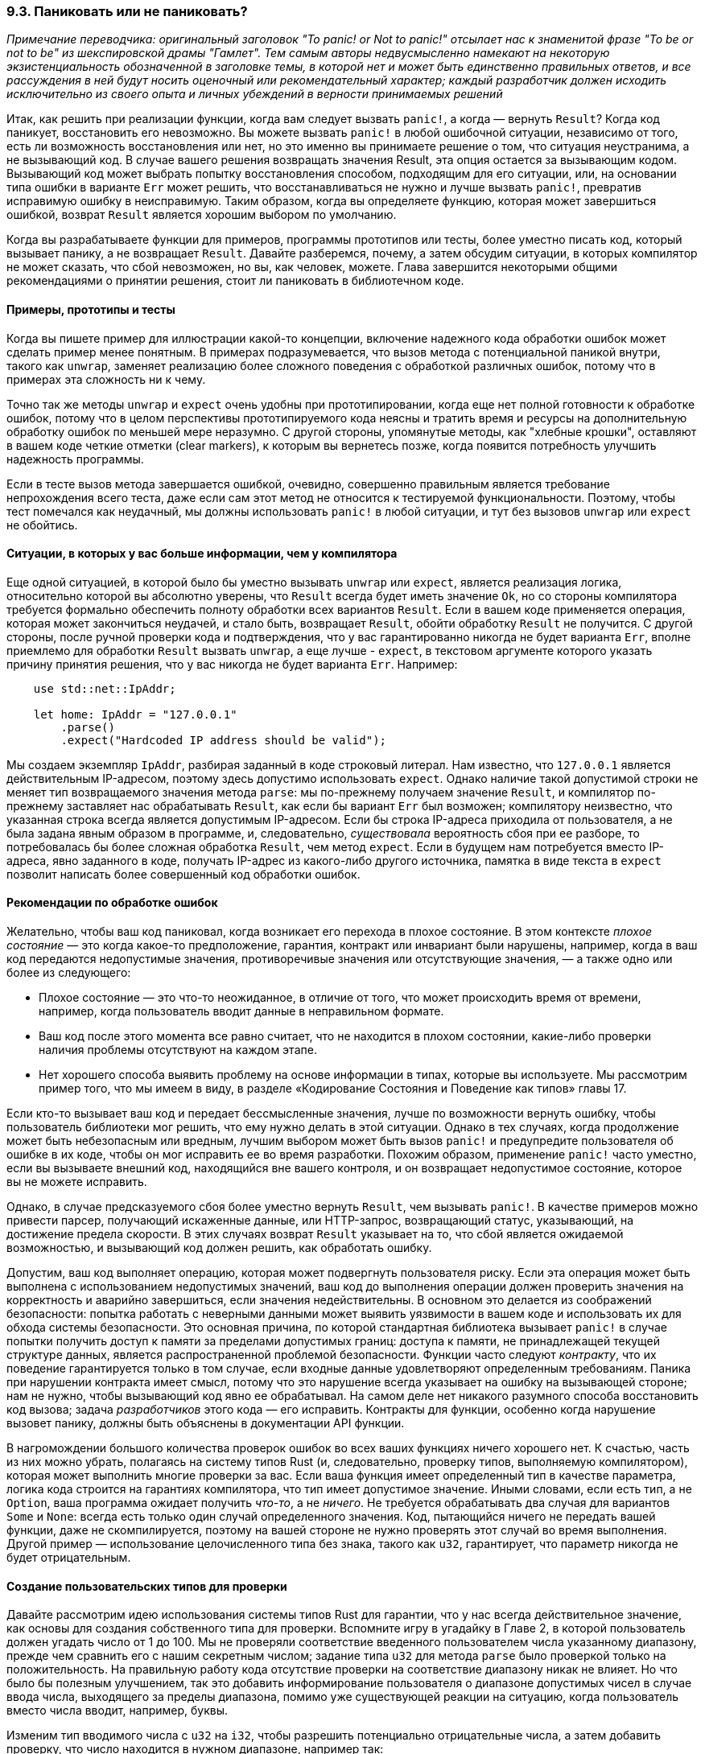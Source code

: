[#_9_3_panic_or_not_panic]
=== 9.3. Паниковать или не паниковать?

_Примечание переводчика: оригинальный заголовок "To panic! or Not to panic!" отсылает нас к знаменитой фразе "To be or not to be" из шекспировской драмы "Гамлет". Тем самым авторы недвусмысленно намекают на некоторую экзистенциальность обозначенной в заголовке темы, в которой нет и может быть единственно правильных ответов, и все рассуждения в ней будут носить оценочный или рекомендательный характер; каждый разработчик должен исходить исключительно из своего опыта и личных убеждений в верности принимаемых решений_

Итак, как решить при реализации функции, когда вам следует вызвать `panic!`, а когда — вернуть `Result`? Когда код паникует, восстановить его невозможно. Вы можете вызвать `panic!` в любой ошибочной ситуации, независимо от того, есть ли возможность восстановления или нет, но это именно вы принимаете решение о том, что ситуация неустранима, а не вызывающий код. В случае вашего решения возвращать значения Result, эта опция остается за вызывающим кодом. Вызывающий код может выбрать попытку восстановления способом, подходящим для его ситуации, или, на основании типа ошибки в варианте `Err` может решить, что восстанавливаться не нужно и лучше вызвать `panic!`, превратив исправимую ошибку в неисправимую. Таким образом, когда вы определяете функцию, которая может завершиться ошибкой, возврат `Result` является хорошим выбором по умолчанию.

Когда вы разрабатываете функции для примеров, программы прототипов или тесты, более уместно писать код, который вызывает панику, а не возвращает `Result`. Давайте разберемся, почему, а затем обсудим ситуации, в которых компилятор не может сказать, что сбой невозможен, но вы, как человек, можете. Глава завершится некоторыми общими рекомендациями о принятии решения, стоит ли паниковать в библиотечном коде.

==== Примеры, прототипы и тесты

Когда вы пишете пример для иллюстрации какой-то концепции, включение надежного кода обработки ошибок может сделать пример менее понятным. В примерах подразумевается, что вызов метода с потенциальной паникой внутри, такого как `unwrap`, заменяет реализацию более сложного поведения с обработкой различных ошибок, потому что в примерах эта сложность ни к чему.

Точно так же методы `unwrap` и `expect` очень удобны при прототипировании, когда еще нет полной готовности к обработке ошибок, потому что в целом перспективы прототипируемого кода неясны и тратить время и ресурсы на дополнительную обработку ошибок по меньшей мере неразумно. С другой стороны, упомянутые методы, как "хлебные крошки", оставляют в вашем коде четкие отметки (clear markers), к которым вы вернетесь позже, когда появится потребность улучшить надежность программы.

Если в тесте вызов метода завершается ошибкой, очевидно, совершенно правильным является требование непрохождения всего теста, даже если сам этот метод не относится к тестируемой функциональности. Поэтому, чтобы тест помечался как неудачный, мы должны использовать `panic!` в любой ситуации, и тут без вызовов `unwrap` или `expect` не обойтись.

==== Ситуации, в которых у вас больше информации, чем у компилятора

Еще одной ситуацией, в которой было бы уместно вызывать `unwrap` или `expect`, является реализация логика, относительно которой вы абсолютно уверены, что `Result` всегда будет иметь значение `Ok`, но со стороны компилятора требуется формально обеспечить полноту обработки всех вариантов `Result`. Если в вашем коде применяется операция, которая может закончиться неудачей, и стало быть, возвращает `Result`, обойти обработку `Result` не получится. С другой стороны, после ручной проверки кода и подтверждения, что у вас гарантированно никогда не будет варианта `Err`, вполне приемлемо для обработки `Result` вызвать `unwrap`, а еще лучше - `expect`, в текстовом аргументе которого указать причину принятия решения, что у вас никогда не будет варианта `Err`. Например:

[source,rust]
----
    use std::net::IpAddr;

    let home: IpAddr = "127.0.0.1"
        .parse()
        .expect("Hardcoded IP address should be valid");
----

Мы создаем экземпляр `IpAddr`, разбирая заданный в коде строковый литерал. Нам известно, что `127.0.0.1` является действительным IP-адресом, поэтому здесь допустимо использовать `expect`. Однако наличие такой допустимой строки не меняет тип возвращаемого значения метода `parse`: мы по-прежнему получаем значение `Result`, и компилятор по-прежнему заставляет нас обрабатывать `Result`, как если бы вариант `Err` был возможен; компилятору неизвестно, что указанная строка всегда является допустимым IP-адресом. Если бы строка IP-адреса приходила от пользователя, а не была задана явным образом в программе, и, следовательно, _существовала_ вероятность сбоя при ее разборе, то потребовалась бы более сложная обработка `Result`, чем метод `expect`. Если в будущем нам потребуется вместо IP-адреса, явно заданного в коде, получать IP-адрес из какого-либо другого источника, памятка в виде текста в `expect` позволит написать более совершенный код обработки ошибок.

==== Рекомендации по обработке ошибок

Желательно, чтобы ваш код паниковал, когда возникает его перехода в плохое состояние. В этом контексте _плохое состояние_ — это когда какое-то предположение, гарантия, контракт или инвариант были нарушены, например, когда в ваш код передаются недопустимые значения, противоречивые значения или отсутствующие значения, — а также одно или более из следующего:

* Плохое состояние — это что-то неожиданное, в отличие от того, что может происходить время от времени, например, когда пользователь вводит данные в неправильном формате.
* Ваш код после этого момента все равно считает, что не находится в плохом состоянии, какие-либо проверки наличия проблемы отсутствуют на каждом этапе.
* Нет хорошего способа выявить проблему на основе информации в типах, которые вы используете. Мы рассмотрим пример того, что мы имеем в виду, в разделе «Кодирование Состояния и Поведение как типов» главы 17.

Если кто-то вызывает ваш код и передает бессмысленные значения, лучше по возможности вернуть ошибку, чтобы пользователь библиотеки мог решить, что ему нужно делать в этой ситуации. Однако в тех случаях, когда продолжение может быть небезопасным или вредным, лучшим выбором может быть вызов `panic!` и предупредите пользователя об ошибке в их коде, чтобы он мог исправить ее во время разработки. Похожим образом, применение `panic!` часто уместно, если вы вызываете внешний код, находящийся вне вашего контроля, и он возвращает недопустимое состояние, которое вы не можете исправить.

Однако, в случае предсказуемого сбоя более уместно вернуть `Result`, чем вызывать `panic!`. В качестве примеров можно привести парсер, получающий искаженные данные, или HTTP-запрос, возвращающий статус, указывающий, на достижение предела скорости. В этих случаях возврат `Result` указывает на то, что сбой является ожидаемой возможностью, и вызывающий код должен решить, как обработать ошибку.

Допустим, ваш код выполняет операцию, которая может подвергнуть пользователя риску. Если эта операция может быть выполнена с использованием недопустимых значений, ваш код до выполнения операции должен проверить значения на корректность и аварийно завершиться, если значения недействительны. В основном это делается из соображений безопасности: попытка работать с неверными данными может выявить уязвимости в вашем коде и использовать их для обхода системы безопасности. Это основная причина, по которой стандартная библиотека вызывает `panic!` в случае попытки получить доступ к памяти за пределами допустимых границ: доступа к памяти, не принадлежащей текущей структуре данных, является распространенной проблемой безопасности. Функции часто следуют _контракту_, что их поведение гарантируется только в том случае, если входные данные удовлетворяют определенным требованиям. Паника при нарушении контракта имеет смысл, потому что это нарушение всегда указывает на ошибку на вызывающей стороне; нам не нужно, чтобы вызывающий код явно ее обрабатывал. На самом деле нет никакого разумного способа восстановить код вызова; задача _разработчиков_ этого кода — его исправить. Контракты для функции, особенно когда нарушение вызовет панику, должны быть объяснены в документации API функции.

В нагромождении большого количества проверок ошибок во всех ваших функциях ничего хорошего нет. К счастью, часть из них можно убрать, полагаясь на систему типов Rust (и, следовательно, проверку типов, выполняемую компилятором), которая может выполнить многие проверки за вас. Если ваша функция имеет определенный тип в качестве параметра, логика кода строится на гарантиях компилятора, что тип имеет допустимое значение. Иными словами, если есть тип, а не `Option`, ваша программа ожидает получить _что-то_, а не _ничего_. Не требуется обрабатывать два случая для вариантов `Some` и `None`: всегда есть только один случай определенного значения. Код, пытающийся ничего не передать вашей функции, даже не скомпилируется, поэтому на вашей стороне не нужно проверять этот случай во время выполнения. Другой пример — использование целочисленного типа без знака, такого как `u32`, гарантирует, что параметр никогда не будет отрицательным.

==== Создание пользовательских типов для проверки

Давайте рассмотрим идею использования системы типов Rust для гарантии, что у нас всегда действительное значение, как основы для создания собственного типа для проверки. Вспомните игру в угадайку в Главе 2, в которой пользователь должен угадать число от 1 до 100. Мы не проверяли соответствие введенного пользователем числа указанному диапазону, прежде чем сравнить его с нашим секретным числом; задание типа `u32` для метода `parse` было проверкой только на положительность. На правильную работу кода отсутствие проверки на соответствие диапазону никак не влияет. Но что было бы полезным улучшением, так это добавить информирование пользователя о диапазоне допустимых чисел в случае ввода числа, выходящего за пределы диапазона, помимо уже существующей реакции на ситуацию, когда пользователь вместо числа вводит, например, буквы.

Изменим тип вводимого числа с `u32` на `i32`, чтобы разрешить потенциально отрицательные числа, а затем добавить проверку, что число находится в нужном диапазоне, например так:

[source,rust]
----
    loop {
        // --snip--

        let guess: i32 = match guess.trim().parse() {
            Ok(num) => num,
            Err(_) => continue,
        };

        if guess < 1 || guess > 100 {
            println!("The secret number will be between 1 and 100.");
            continue;
        }

        match guess.cmp(&secret_number) {
            // --snip--
    }
----

Выражение `if` проверяет, не выходит ли наше значение за пределы диапазона, сообщает пользователю о проблеме, и вызывает `continue`, чтобы начать следующую итерацию цикла и запросить новое число. После выражения `if` мы можем продолжить сравнение между `guess` и секретным числом, зная, что `guess` находится в диапазоне от 1 до 100.

Однако это не идеальное решение: в случае критичности требования, чтобы программа работала только со значениями от 1 до 100, и у нее было бы много функций с таким контрактом, добавление в каждую функцию проверки на соответствие этому требованию было бы утомительным занятием (и к тому же потенциально влияющим на производительность).

Вместо этого мы можем создать новый тип и поместить нужные проверки в функцию создания экземпляра типа, вместо того, чтобы тиражировать их повсюду. Таким образом, функции могут безопасно использовать новый тип в своих сигнатурах, а в своем коде — значения нового типа, которые заведомо удовлетворяют всем проверкам. В листинге 9-13 показан один из способов определения типа `Guess`, который будет создавать свой экземпляр только в том случае, если функция `new` получает значение от 1 до 100.

--
.Листинг 9-13: Тип Guess, который будет работать только с числами от 1 до 100.

Файл: src/main.rs

[source,rust]
----
pub struct Guess {
    value: i32,
}

impl Guess {
    pub fn new(value: i32) -> Guess {
        if value < 1 || value > 100 {
            panic!("Guess value must be between 1 and 100, got {}.", value);
        }

        Guess { value }
    }

    pub fn value(&self) -> i32 {
        self.value
    }
}
----
--

Сначала мы определяем (открытую) структуру с именем `Guess`, которая имеет (закрытое) поле с именем `value`, содержащее `i32`. Здесь будет храниться число, вводимое пользователем.

Затем реализуем ассоциированную с `Guess` функцию с именем `new`, которая создает экземпляры `Guess`. Новая функция определена так, чтобы иметь один параметр с именем `value` типа `i32` и возвращать `Guess`. Код в теле функции проверяет значение `value`, чтобы убедиться, что оно находится в диапазоне от 1 до 100. Если значение не проходит этот тест, мы вызываем `panic!` и сообщаем таким образом программисту, пишущему вызывающий код, что у него есть ошибка, которую нужно исправить; создание `Guess` со значением вне этого диапазона нарушило бы контракт, на котором основывается `Guess::new`. Условия, при которых `Guess::new` может паниковать, следует указывать в общедоступной документации на API нашей программы; мы поговорим об этом более подробно в Главе 14. Если `value` проходит тест, мы создаем и возвращаем новый `Guess` со значением поля `value`, установленным из параметра `value`.

Также у нас реализован метод с именем `value`, который заимствует `self`, не имеет других параметров и возвращает `i32`. <<_5_3_method_syntax,Напомним>>, что такие методы иногда называют _геттерами_, потому что его цель — получить некоторые данные из своих полей и вернуть их. Этот открытый метод необходим, поскольку поле `value` структуры `Guess` является закрытым. Важно, чтобы поле `value` было закрытым, поэтому код, использующий структуру `Guess`, не может устанавливать значение напрямую: код вне модуля _должен_ использовать функцию `Guess::new` для создания экземпляра `Guess`, тем самым гарантируя, что `Guess` не сможет иметь значение `value`, которое не было проверено условиями в `Guess::new`.

Функция, у которой параметр или возвращаемое значение — это число от 1 до 100, теперь может объявить в своей сигнатуре, что принимает или возвращает `Guess`, а не `i32`, и в ее коде не нужно выполнять никакие дополнительные проверки.
